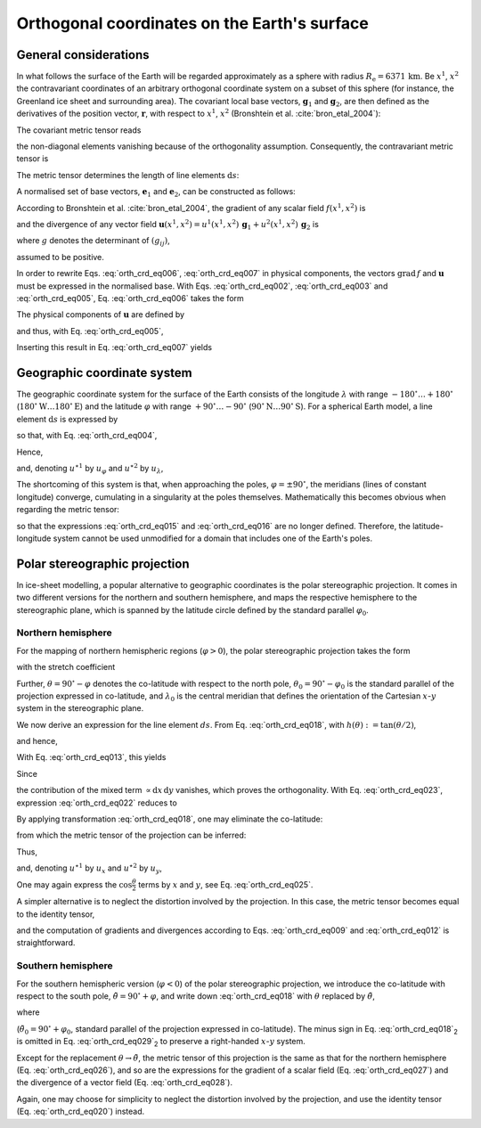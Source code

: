 .. _orthog_coord:

Orthogonal coordinates on the Earth's surface
*********************************************

.. |nbsp| unicode:: 0xA0 
   :trim:

General considerations
======================

In what follows the surface of the Earth will be regarded approximately as a sphere with radius :math:`R_\mathrm{e}=6371\,\mathrm{km}`. Be :math:`x^1`, :math:`x^2` the contravariant coordinates of an arbitrary orthogonal coordinate system on a subset of this sphere (for instance, the Greenland ice sheet and surrounding area). The covariant local base vectors, :math:`\mathbf{g}_1` and :math:`\mathbf{g}_2`, are then defined as the derivatives of the position vector, :math:`\mathbf{r}`, with respect to :math:`x^1`, :math:`x^2` (Bronshtein et al. :cite:`bron_etal_2004`):

.. math::
  :label: orth_crd_eq001

  \mathbf{g}_i = \frac{\partial\mathbf{r}}{\partial{}x^i}.

The covariant metric tensor reads

.. math::
  :label: orth_crd_eq002

  (g_{ij})
    = (\mathbf{g}_i \cdot \mathbf{g}_j)
    = \left(\begin{array}{cc}{g_{11}}&{0}\\{0}&{g_{22}}\end{array}\right),

the non-diagonal elements vanishing because of the orthogonality assumption. Consequently, the contravariant metric tensor is

.. math::
  :label: orth_crd_eq003

  (g^{ij})
    = (g_{ij})^{-1}
    = \left(\begin{array}{cc}{1/g_{11}}&{0}\\{0}&{1/g_{22}}\end{array}\right).

The metric tensor determines the length of line elements :math:`\mathrm{d}s`:

.. math::
  :label: orth_crd_eq004

  \mathrm{d}s^2 = \mathrm{d}\mathbf{r} \cdot \mathrm{d}\mathbf{r}
  = \frac{\partial\mathbf{r}}{\partial{}x^i} \mathrm{d}x^i
    \cdot \frac{\partial\mathbf{r}}{\partial{}x^j} \mathrm{d}x^j
  = g_{ij}\,\mathrm{d}x^i \mathrm{d}x^j.

A normalised set of base vectors, :math:`\mathbf{e}_1` and :math:`\mathbf{e}_2`, can be constructed as follows:

.. math::
  :label: orth_crd_eq005

  \mathbf{e}_i
  = \frac{\mathbf{g}_i}{\|\mathbf{g}_i\|}
  = \frac{\mathbf{g}_i}{\sqrt{\mathbf{g}_i\cdot\mathbf{g}_i}}
  = \frac{\mathbf{g}_i}{\sqrt{g_{ii}}}.

According to Bronshtein et al. :cite:`bron_etal_2004`, the gradient of any scalar field :math:`f(x^1,x^2)` is

.. math::
  :label: orth_crd_eq006

  \mbox{grad}\,f = g^{ij} \frac{\partial{}f}{\partial{}x^i} \, \mathbf{g}_j,

and the divergence of any vector field :math:`\mathbf{u}(x^1,x^2)=u^1(x^1,x^2)\,\mathbf{g}_1+u^2(x^1,x^2)\,\mathbf{g}_2`
is

.. math::
  :label: orth_crd_eq007

  \mbox{div}\,\mathbf{u} = \frac{1}{\sqrt{g}} \, \frac{\partial{}(\sqrt{g}\,u^i)}{\partial{}x^i},

where :math:`g` denotes the determinant of :math:`(g_{ij})`,

.. math::
  :label: orth_crd_eq008

  g = g_{11}\,g_{22},

assumed to be positive.

In order to rewrite Eqs. |nbsp| :eq:`orth_crd_eq006`, :eq:`orth_crd_eq007` in physical components, the vectors :math:`\mbox{grad}\,f` and :math:`\mathbf{u}` must be expressed in the normalised base. With Eqs. |nbsp| :eq:`orth_crd_eq002`, :eq:`orth_crd_eq003` and :eq:`orth_crd_eq005`, Eq. |nbsp| :eq:`orth_crd_eq006` takes the form

.. math::
  :label: orth_crd_eq009

  \begin{eqnarray}
  \mbox{grad}\,f &=& g^{11} \sqrt{g_{11}} \,
                     \frac{\partial{}f}{\partial{}x^1} \, \mathbf{e}_1
                   + g^{22} \sqrt{g_{22}} \,
                     \frac{\partial{}f}{\partial{}x^2} \, \mathbf{e}_2
  \nonumber\\[1ex]
                 &=& \frac{1}{\sqrt{g_{11}}}
                     \frac{\partial{}f}{\partial{}x^1} \, \mathbf{e}_1
                   + \frac{1}{\sqrt{g_{22}}}
                     \frac{\partial{}f}{\partial{}x^2} \, \mathbf{e}_2.
  \end{eqnarray}

The physical components of :math:`\mathbf{u}` are defined by

.. math::
  :label: orth_crd_eq010

  \mathbf{u} = u^{\star 1}\,\mathbf{e}_1 + u^{\star 2}\,\mathbf{e}_2,

and thus, with Eq. |nbsp| :eq:`orth_crd_eq005`,

.. math::
  :label: orth_crd_eq011

  u^{\star i} = u^i\,\sqrt{g_{ii}}.

Inserting this result in Eq. |nbsp| :eq:`orth_crd_eq007` yields

.. math::
  :label: orth_crd_eq012

  \mbox{div}\,\mathbf{u}
   = \frac{1}{\sqrt{g_{11}\,g_{22}}}\,\left(
     \frac{\partial{}(\sqrt{g_{22}}\,u^{\star 1})}{\partial{}x^1}
     + \frac{\partial{}(\sqrt{g_{11}}\,u^{\star 2})}{\partial{}x^2} \right).

Geographic coordinate system
============================

The geographic coordinate system for the surface of the Earth consists of the longitude :math:`\lambda` with range :math:`-180^\circ\ldots{}+180^\circ` (:math:`180^\circ\mathrm{W}\ldots{}180^\circ\mathrm{E}`) and the latitude :math:`\varphi` with range :math:`+90^\circ\ldots{}-90^\circ` (:math:`90^\circ\mathrm{N}\ldots{}90^\circ\mathrm{S}`). For a spherical Earth model, a line element :math:`\mathrm{d}s` is expressed by

.. math::
  :label: orth_crd_eq013

  \mathrm{d}s^2 = R_\mathrm{e}^2 \cos^2\varphi\,\mathrm{d}\lambda^2
                + R_\mathrm{e}^2\,\mathrm{d}\varphi^2,

so that, with Eq. |nbsp| :eq:`orth_crd_eq004`,

.. math::
  :label: orth_crd_eq014

  g_{11} = R_\mathrm{e}^2 \cos^2\varphi,
  \quad
  g_{22} = R_\mathrm{e}^2.

Hence,

.. math::
  :label: orth_crd_eq015

  \mbox{grad}\,f
  = \frac{1}{R_\mathrm{e}} \left(
    \frac{1}{\cos\varphi}
    \frac{\partial{}f}{\partial\lambda} \, \mathbf{e}_\lambda
    + \frac{\partial{}f}{\partial\varphi} \, \mathbf{e}_\varphi \right),

and, denoting :math:`u^{\star 1}` by :math:`u_\varphi` and :math:`u^{\star 2}` by :math:`u_\lambda`,

.. math::
  :label: orth_crd_eq016

  \mbox{div}\,\mathbf{u}
  = \frac{1}{R_\mathrm{e} \cos\varphi} \left(
     \frac{\partial{}u_\lambda}{\partial\lambda}
     + \frac{\partial{}(\cos\varphi\,u_\varphi)}{\partial\varphi} \right).

The shortcoming of this system is that, when approaching the poles, :math:`\varphi=\pm 90^\circ`, the meridians (lines of constant longitude) converge, cumulating in a singularity at the poles themselves. Mathematically this becomes obvious when regarding the metric tensor:

.. math::
  :label: orth_crd_eq017

  \lim_{\varphi\rightarrow\pm 90^\circ} g_{11} = 0,

so that the expressions :eq:`orth_crd_eq015` and :eq:`orth_crd_eq016` are no longer defined. Therefore, the latitude-longitude system cannot be used unmodified for a domain that includes one of the Earth's poles.

Polar stereographic projection
==============================

In ice-sheet modelling, a popular alternative to geographic coordinates is the polar stereographic projection. It comes in two different versions for the northern and southern hemisphere, and maps the respective hemisphere to the stereographic plane, which is spanned by the latitude circle defined by the standard parallel :math:`\varphi_0`.

Northern hemisphere
-------------------

For the mapping of northern hemispheric regions (:math:`\varphi{}>0`), the polar stereographic projection takes the form

.. math::
  :label: orth_crd_eq018

  \begin{array}{rcl}
    x &=&  2R_\mathrm{e} K \tan\mbox{$\displaystyle\frac{\theta}{2}$}
                           \sin(\lambda-\lambda_0),
    \\[2ex]
    y &=& -2R_\mathrm{e} K \tan\mbox{$\displaystyle\frac{\theta}{2}$}
                           \cos(\lambda-\lambda_0),
  \end{array}

with the stretch coefficient

.. math::
  :label: orth_crd_eq019

  K = \cos^2\frac{\theta_0}{2}.

Further, :math:`\theta=90^\circ-\varphi` denotes the co-latitude with respect to the north pole, :math:`\theta_0=90^\circ-\varphi_0` is the standard parallel of the projection expressed in co-latitude, and :math:`\lambda_0` is the central meridian that defines the orientation of the Cartesian :math:`x`-:math:`y` system in the stereographic plane.

We now derive an expression for the line element :math:`ds`. From Eq. |nbsp| :eq:`orth_crd_eq018`, with :math:`h(\theta):=\tan(\theta/2)`,

.. math::
  :label: orth_crd_eq021a

  \left(\begin{array}{c}{\mathrm{d}x}\\{\mathrm{d}y}\end{array}\right)
  = 2R_\mathrm{e} K
    \left(\begin{array}{cc}{h'(\theta)\sin(\lambda-\lambda_0)}&{h(\theta)\cos(\lambda-\lambda_0)}\\
                           {-h'(\theta)\cos(\lambda-\lambda_0)}&{h(\theta)\sin(\lambda-\lambda_0)}\end{array}\right)
    \left(\begin{array}{c}{\mathrm{d}\theta}\\{\mathrm{d}\lambda}\end{array}\right),

and hence,

.. math::
  :label: orth_crd_eq021b

  \left(\begin{array}{c}{\mathrm{d}\theta}\\{\mathrm{d}\lambda}\end{array}\right)
  = \frac{1}{2R_\mathrm{e} K \, h(\theta) h'(\theta)}
    \left(\begin{array}{cc}{h(\theta)\sin(\lambda-\lambda_0)}&{-h(\theta)\cos(\lambda-\lambda_0)}\\
                           {h'(\theta)\cos(\lambda-\lambda_0)}&{h'(\theta)\sin(\lambda-\lambda_0)}\end{array}\right)
    \left(\begin{array}{c}{\mathrm{d}x}\\{\mathrm{d}y}\end{array}\right).

With Eq. |nbsp| :eq:`orth_crd_eq013`, this yields

.. math::
  :label: orth_crd_eq022

  \begin{eqnarray}
  ds^2 &=& R_\mathrm{e}^2\, (\mathrm{d}\theta^2 + \sin^2\theta\,\mathrm{d}\lambda^2)
  \nonumber\\
  &=& \frac{1}{4K^2 \, h^2(\theta) h^{\prime 2}(\theta)}
  \nonumber\\
  &&
  \times \left\{ \left( h^2(\theta) \sin^2(\lambda-\lambda_0)
         + h^{\prime 2}(\theta)
         \sin^2\theta\,\cos^2(\lambda-\lambda_0) \right)\,\mathrm{d}x^2
  \right.
  \nonumber\\
  && \quad
  + \left( h^2(\theta)
    \cos^2(\lambda-\lambda_0)
         + h^{\prime 2}(\theta)
           \sin^2\theta\,\sin^2(\lambda-\lambda_0) \right)\,\mathrm{d}y^2
  \nonumber\\
  && \quad \left.
  - \left( 2 [h^2(\theta) - \sin^2\theta\,
    h^{\prime 2}(\theta)]\,
         \sin(\lambda-\lambda_0)\cos(\lambda-\lambda_0) \right)\,\mathrm{d}x\,\mathrm{d}y
  \right\}.
  \end{eqnarray}

Since

.. math::
  :label: orth_crd_eq023

  h^2(\theta) - \sin^2\theta\, h^{\prime 2}(\theta)
  = \tan^2\frac{\theta}{2}
    - \frac{(2\sin\frac{\theta}{2}\cos\frac{\theta}{2})^2}
           {(2\cos^2\frac{\theta}{2})^2} = 0,

the contribution of the mixed term :math:`\propto \mathrm{d}x\,\mathrm{d}y` vanishes, which proves the orthogonality. With Eq. |nbsp| :eq:`orth_crd_eq023`, expression :eq:`orth_crd_eq022` reduces to

.. math::
  :label: orth_crd_eq024

  ds^2 = \frac{\mathrm{d}x^2 + \mathrm{d}y^2}{4K^2 \, h^{\prime 2}(\theta)}
       = \frac{\cos^4\frac{\theta}{2}}{K^2} (\mathrm{d}x^2 + \mathrm{d}y^2)
       = \frac{\mathrm{d}x^2 + \mathrm{d}y^2}{K^2 (1+\tan^2\frac{\theta}{2})^2}.

By applying transformation :eq:`orth_crd_eq018`, one may eliminate the co-latitude:

.. math::
  :label: orth_crd_eq025

  ds^2 = \frac{\mathrm{d}x^2 + \mathrm{d}y^2}{K^2
         \left(1+\frac{x^2+y^2}{(2R_\mathrm{e}K)^2}\right)^2},

from which the metric tensor of the projection can be inferred:

.. math::
  :label: orth_crd_eq026

  g_{11} = g_{22}
  = \frac{\cos^4\frac{\theta}{2}}{K^2}
  = \frac{1}{K^2 \left(1+\frac{x^2+y^2}{(2R_\mathrm{e}K)^2}\right)^2}.

Thus,

.. math::
  :label: orth_crd_eq027

  \mbox{grad}\,f = \frac{K}{\cos^2\frac{\theta}{2}}\,
  \left( \frac{\partial{}f}{\partial{}x}\,\mathbf{e}_x
         + \frac{\partial{}f}{\partial{}y}\,\mathbf{e}_y \right),

and, denoting :math:`u^{\star 1}` by :math:`u_x` and :math:`u^{\star 2}` by :math:`u_y`,

.. math::
  :label: orth_crd_eq028

  \mbox{div}\,\mathbf{u}
  = \frac{K}{\cos^4\frac{\theta}{2}}\,
    \left(
      \frac{\partial{}(\cos^2\frac{\theta}{2}\,u_x)}{\partial{}x}
      + \frac{\partial{}(\cos^2\frac{\theta}{2}\,u_y)}{\partial{}y}
     \right).

One may again express the :math:`\cos\frac{\theta}{2}` terms by :math:`x` and :math:`y`, see Eq. |nbsp| :eq:`orth_crd_eq025`.

A simpler alternative is to neglect the distortion involved by the projection. In this case, the metric tensor becomes equal to the identity tensor,

.. math::
  :label: orth_crd_eq020

  g_{11} = g_{22} = 1,

and the computation of gradients and divergences according to Eqs. |nbsp| :eq:`orth_crd_eq009` and :eq:`orth_crd_eq012` is straightforward.

Southern hemisphere
-------------------

For the southern hemispheric version (:math:`\varphi{}<0`) of the polar stereographic projection, we introduce the co-latitude with respect to the south pole, :math:`\tilde{\theta}=90^\circ+\varphi`, and write down :eq:`orth_crd_eq018` with :math:`\theta` replaced by :math:`\tilde{\theta}`,

.. math::
  :label: orth_crd_eq029

  \begin{array}{rcl}
    x &=& 2R_\mathrm{e} K \tan\frac{\tilde{\theta}}{2}
          \sin(\lambda-\lambda_0),
    \\[1ex]
    y &=& 2R_\mathrm{e} K \tan\frac{\tilde{\theta}}{2}
          \cos(\lambda-\lambda_0),
  \end{array}

where

.. math::
  :label: orth_crd_eq030

  K = \cos^2\frac{\tilde{\theta}_0}{2}

(:math:`\tilde{\theta}_0=90^\circ+\varphi_0`, standard parallel of the projection expressed in co-latitude). The minus sign in Eq. |nbsp| :eq:`orth_crd_eq018`\ :sub:`2` is omitted in Eq. |nbsp| :eq:`orth_crd_eq029`\ :sub:`2` to preserve a right-handed :math:`x`-:math:`y` system.

Except for the replacement :math:`\theta\rightarrow\tilde{\theta}`, the metric tensor of this projection is the same as that for the northern hemisphere (Eq. |nbsp| :eq:`orth_crd_eq026`), and so are the expressions for the gradient of a scalar field (Eq. |nbsp| :eq:`orth_crd_eq027`) and the divergence of a vector field (Eq. |nbsp| :eq:`orth_crd_eq028`).

Again, one may choose for simplicity to neglect the distortion involved by the projection, and use the identity tensor  
(Eq. |nbsp| :eq:`orth_crd_eq020`) instead.
